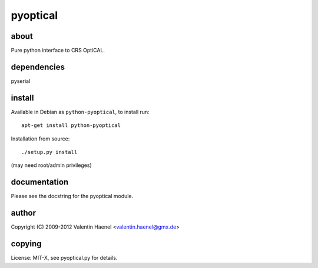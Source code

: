 pyoptical
=========

about
--------------------

Pure python interface to CRS OptiCAL.

dependencies
--------------------

pyserial

install
--------------------

Available in Debian as ``python-pyoptical``, to install run::

  apt-get install python-pyoptical

Installation from source::

  ./setup.py install

(may need root/admin privileges)

documentation
--------------------

Please see the docstring for the pyoptical module.

author
--------------------

Copyright (C) 2009-2012 Valentin Haenel <valentin.haenel@gmx.de>

copying
--------------------

License: MIT-X, see pyoptical.py for details.

